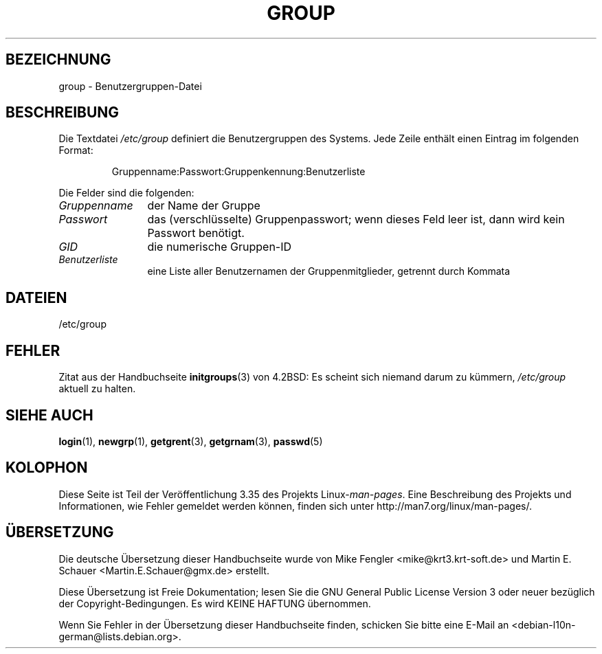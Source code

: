 .\" Copyright (c) 1993 Michael Haardt (michael@moria.de),
.\"     Fri Apr  2 11:32:09 MET DST 1993
.\"
.\" This is free documentation; you can redistribute it and/or
.\" modify it under the terms of the GNU General Public License as
.\" published by the Free Software Foundation; either version 2 of
.\" the License, or (at your option) any later version.
.\"
.\" The GNU General Public License's references to "object code"
.\" and "executables" are to be interpreted as the output of any
.\" document formatting or typesetting system, including
.\" intermediate and printed output.
.\"
.\" This manual is distributed in the hope that it will be useful,
.\" but WITHOUT ANY WARRANTY; without even the implied warranty of
.\" MERCHANTABILITY or FITNESS FOR A PARTICULAR PURPOSE.  See the
.\" GNU General Public License for more details.
.\"
.\" You should have received a copy of the GNU General Public
.\" License along with this manual; if not, write to the Free
.\" Software Foundation, Inc., 59 Temple Place, Suite 330, Boston, MA 02111,
.\" USA.
.\"
.\" Modified Sat Jul 24 17:06:03 1993 by Rik Faith (faith@cs.unc.edu)
.\"*******************************************************************
.\"
.\" This file was generated with po4a. Translate the source file.
.\"
.\"*******************************************************************
.TH GROUP 5 "21. Oktober 2010" Linux Linux\-Programmierhandbuch
.SH BEZEICHNUNG
group \- Benutzergruppen\-Datei
.SH BESCHREIBUNG
Die Textdatei \fI/etc/group\fP definiert die Benutzergruppen des Systems. Jede
Zeile enthält einen Eintrag im folgenden Format:
.sp
.RS
Gruppenname:Passwort:Gruppenkennung:Benutzerliste
.RE
.sp
Die Felder sind die folgenden:
.TP  12
\fIGruppenname\fP
der Name der Gruppe
.TP 
\fIPasswort\fP
das (verschlüsselte) Gruppenpasswort; wenn dieses Feld leer ist, dann wird
kein Passwort benötigt.
.TP 
\fIGID\fP
die numerische Gruppen\-ID
.TP 
\fIBenutzerliste\fP
eine Liste aller Benutzernamen der Gruppenmitglieder, getrennt durch Kommata
.SH DATEIEN
/etc/group
.SH FEHLER
Zitat aus der Handbuchseite \fBinitgroups\fP(3) von 4.2BSD: Es scheint sich
niemand darum zu kümmern, \fI/etc/group\fP aktuell zu halten.
.SH "SIEHE AUCH"
\fBlogin\fP(1), \fBnewgrp\fP(1), \fBgetgrent\fP(3), \fBgetgrnam\fP(3), \fBpasswd\fP(5)
.SH KOLOPHON
Diese Seite ist Teil der Veröffentlichung 3.35 des Projekts
Linux\-\fIman\-pages\fP. Eine Beschreibung des Projekts und Informationen, wie
Fehler gemeldet werden können, finden sich unter
http://man7.org/linux/man\-pages/.

.SH ÜBERSETZUNG
Die deutsche Übersetzung dieser Handbuchseite wurde von
Mike Fengler <mike@krt3.krt-soft.de>
und
Martin E. Schauer <Martin.E.Schauer@gmx.de>
erstellt.

Diese Übersetzung ist Freie Dokumentation; lesen Sie die
GNU General Public License Version 3 oder neuer bezüglich der
Copyright-Bedingungen. Es wird KEINE HAFTUNG übernommen.

Wenn Sie Fehler in der Übersetzung dieser Handbuchseite finden,
schicken Sie bitte eine E-Mail an <debian-l10n-german@lists.debian.org>.
